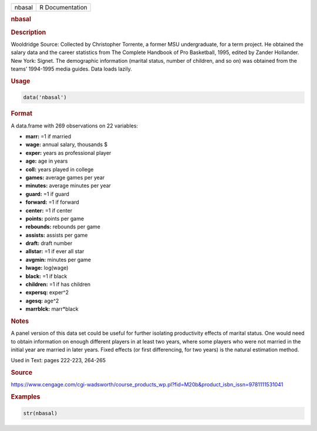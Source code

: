 .. container::

   .. container::

      ====== ===============
      nbasal R Documentation
      ====== ===============

      .. rubric:: nbasal
         :name: nbasal

      .. rubric:: Description
         :name: description

      Wooldridge Source: Collected by Christopher Torrente, a former MSU
      undergraduate, for a term project. He obtained the salary data and
      the career statistics from The Complete Handbook of Pro
      Basketball, 1995, edited by Zander Hollander. New York: Signet.
      The demographic information (marital status, number of children,
      and so on) was obtained from the teams’ 1994-1995 media guides.
      Data loads lazily.

      .. rubric:: Usage
         :name: usage

      .. code:: R

         data('nbasal')

      .. rubric:: Format
         :name: format

      A data.frame with 269 observations on 22 variables:

      -  **marr:** =1 if married

      -  **wage:** annual salary, thousands $

      -  **exper:** years as professional player

      -  **age:** age in years

      -  **coll:** years played in college

      -  **games:** average games per year

      -  **minutes:** average minutes per year

      -  **guard:** =1 if guard

      -  **forward:** =1 if forward

      -  **center:** =1 if center

      -  **points:** points per game

      -  **rebounds:** rebounds per game

      -  **assists:** assists per game

      -  **draft:** draft number

      -  **allstar:** =1 if ever all star

      -  **avgmin:** minutes per game

      -  **lwage:** log(wage)

      -  **black:** =1 if black

      -  **children:** =1 if has children

      -  **expersq:** exper^2

      -  **agesq:** age^2

      -  **marrblck:** marr*black

      .. rubric:: Notes
         :name: notes

      A panel version of this data set could be useful for further
      isolating productivity effects of marital status. One would need
      to obtain information on enough different players in at least two
      years, where some players who were not married in the initial year
      are married in later years. Fixed effects (or first differencing,
      for two years) is the natural estimation method.

      Used in Text: pages 222-223, 264-265

      .. rubric:: Source
         :name: source

      https://www.cengage.com/cgi-wadsworth/course_products_wp.pl?fid=M20b&product_isbn_issn=9781111531041

      .. rubric:: Examples
         :name: examples

      .. code:: R

          str(nbasal)
